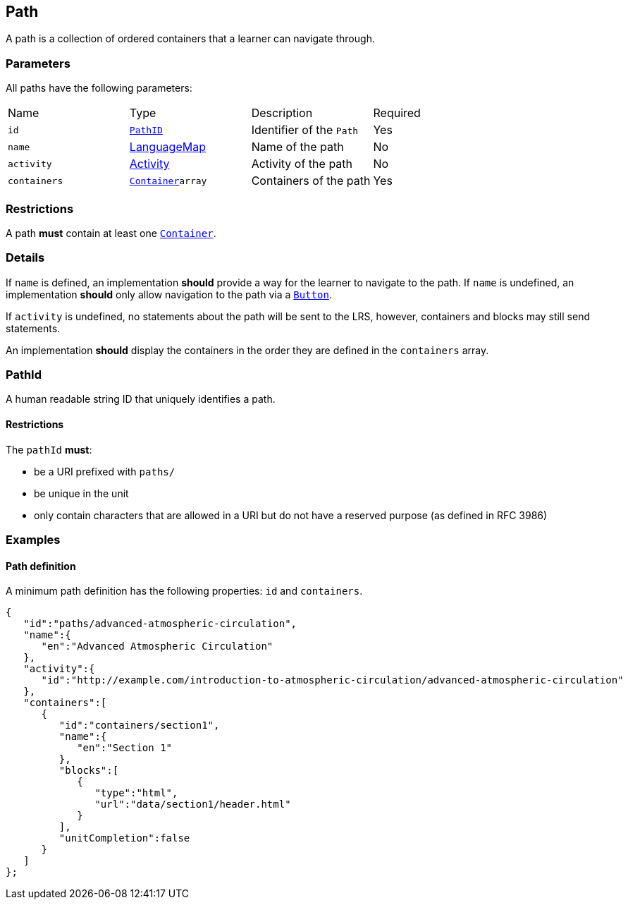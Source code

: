 [#path]
== Path

A path is a collection of ordered containers that a learner can navigate through.

[discrete]
=== Parameters

All paths have the following parameters:

[cols="1,1,1,1"]
|===
| Name | Type | Description | Required
| `id` | <<pathId, `PathID`>> | Identifier of the `Path` | Yes
| `name` | https://github.com/adlnet/xAPI-Spec/blob/master/xAPI-Data.md#42-language-maps[LanguageMap] | Name of the path | No
| `activity` | https://github.com/adlnet/xAPI-Spec/blob/master/xAPI-Data.md#activity-definition[Activity]| Activity of the path | No
| `containers` | xref:container.adoc#container[`Container`]`array` | Containers of the path | Yes
|===

[discrete]
=== Restrictions

A path **must** contain at least one xref:container.adoc#container[`Container`].

[discrete]
=== Details

If `name` is defined, an implementation **should** provide a way for the learner to navigate to the path.
If `name` is undefined, an implementation **should** only allow navigation to the path via a xref:block.adoc#
button[`Button`].

If `activity` is undefined, no statements about the path will be sent to the LRS, however, containers and blocks may still send statements.

An implementation **should** display the containers in the order they are defined in the `containers` array.

[#pathId]
=== PathId

A human readable string ID that uniquely identifies a path.

==== Restrictions

The `pathId` **must**:

- be a URI prefixed with `paths/`
- be unique in the unit
- only contain characters that are allowed in a URI but do not have a reserved purpose (as defined in RFC 3986)

=== Examples

==== Path definition

A minimum path definition has the following properties:
`id` and `containers`.

[source,json]
----
{
   "id":"paths/advanced-atmospheric-circulation",
   "name":{
      "en":"Advanced Atmospheric Circulation"
   },
   "activity":{
      "id":"http://example.com/introduction-to-atmospheric-circulation/advanced-atmospheric-circulation"
   },
   "containers":[
      {
         "id":"containers/section1",
         "name":{
            "en":"Section 1"
         },
         "blocks":[
            {
               "type":"html",
               "url":"data/section1/header.html"
            }
         ],
         "unitCompletion":false
      }
   ]
};
----